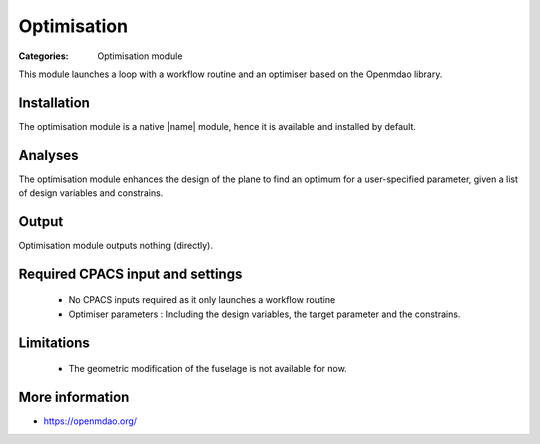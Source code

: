 Optimisation
==============

:Categories: Optimisation module

This module launches a loop with a workflow routine and an optimiser based on the Openmdao library.

Installation
------------

The optimisation module is a native |name| module, hence it is available and installed by default.

Analyses
--------

The optimisation module enhances the design of the plane to find an optimum for a user-specified parameter, given a list of design variables and constrains.

Output
------

Optimisation module outputs nothing (directly).

Required CPACS input and settings
---------------------------------

 * No CPACS inputs required as it only launches a workflow routine
 * Optimiser parameters : Including the design variables, the target parameter and the constrains.

Limitations
-----------

 * The geometric modification of the fuselage is not available for now.

More information
----------------

* https://openmdao.org/
